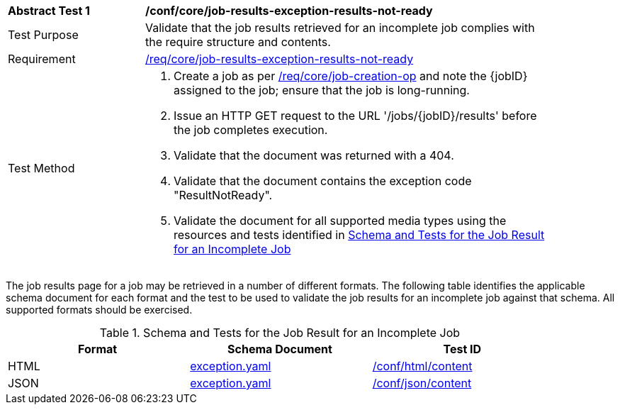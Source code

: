 [[ats_core_job-results-exception-results-not-ready]]
[width="90%",cols="2,6a"]
|===
^|*Abstract Test {counter:ats-id}* |*/conf/core/job-results-exception-results-not-ready*
^|Test Purpose |Validate that the job results retrieved for an incomplete job complies with the require structure and contents.
^|Requirement |<<req_core_job-results-exception-results-not-ready,/req/core/job-results-exception-results-not-ready>>
^|Test Method |. Create a job as per <<ats_core_job-creation-op,/req/core/job-creation-op>> and note the {jobID} assigned to the job; ensure that the job is long-running.
. Issue an HTTP GET request to the URL '/jobs/{jobID}/results' before the job completes execution.
. Validate that the document was returned with a 404.
. Validate that the document contains the exception code "ResultNotReady". 
. Validate the document for all supported media types using the resources and tests identified in <<job-results-exception-results-not-ready>>
|===

The job results page for a job may be retrieved in a number of different formats. The following table identifies the applicable schema document for each format and the test to be used to validate the job results for an incomplete job against that schema.  All supported formats should be exercised.

[[job-results-exception-results-not-ready]]
.Schema and Tests for the Job Result for an Incomplete Job
[width="90%",cols="3",options="header"]
|===
|Format |Schema Document |Test ID
|HTML |link:http://schemas.opengis.net/ogcapi/processes/part1/1.0/openapi/schemas/exception.yaml[exception.yaml] |<<ats_html_content,/conf/html/content>>
|JSON |link:http://schemas.opengis.net/ogcapi/processes/part1/1.0/openapi/schemas/exception.yaml[exception.yaml] |<<ats_json_content,/conf/json/content>>
|===
